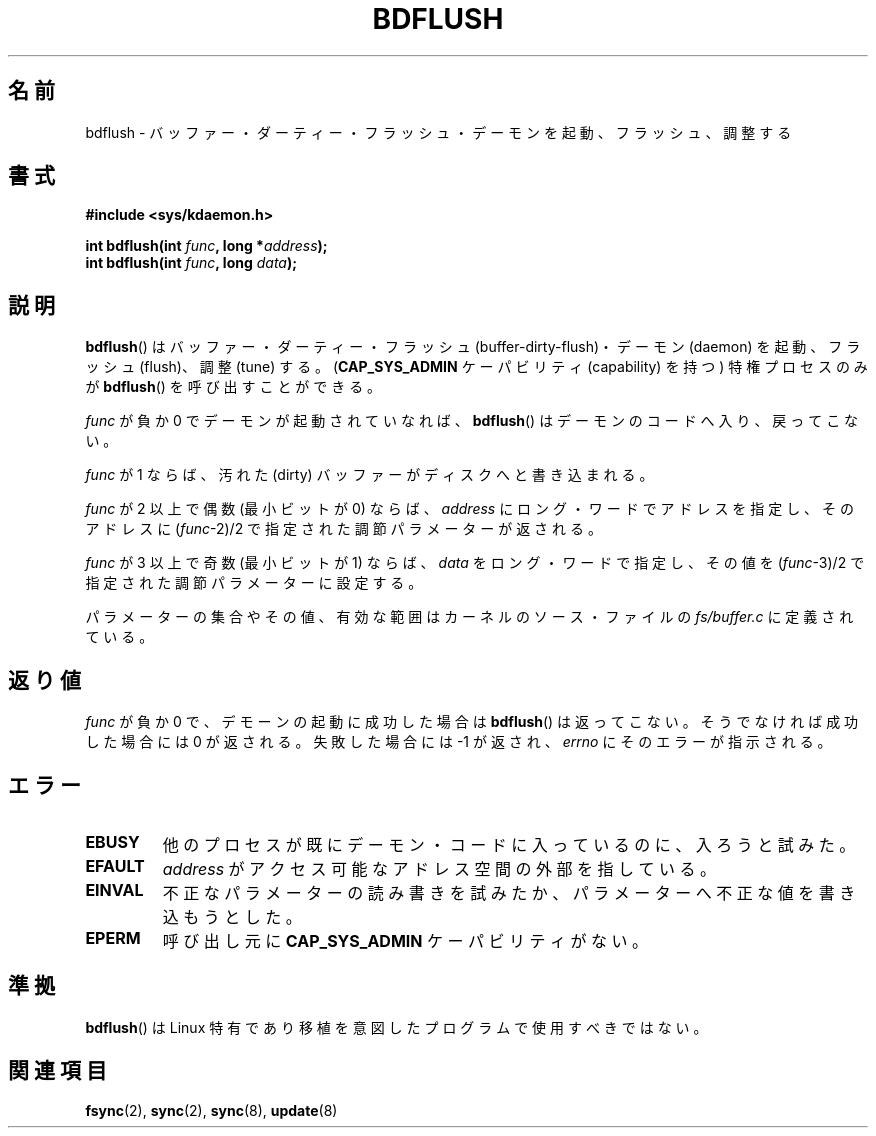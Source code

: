 .\" Hey Emacs! This file is -*- nroff -*- source.
.\"
.\" Copyright (c) 1995 Michael Chastain (mec@shell.portal.com), 15 April 1995.
.\"
.\" This is free documentation; you can redistribute it and/or
.\" modify it under the terms of the GNU General Public License as
.\" published by the Free Software Foundation; either version 2 of
.\" the License, or (at your option) any later version.
.\"
.\" The GNU General Public License's references to "object code"
.\" and "executables" are to be interpreted as the output of any
.\" document formatting or typesetting system, including
.\" intermediate and printed output.
.\"
.\" This manual is distributed in the hope that it will be useful,
.\" but WITHOUT ANY WARRANTY; without even the implied warranty of
.\" MERCHANTABILITY or FITNESS FOR A PARTICULAR PURPOSE.  See the
.\" GNU General Public License for more details.
.\"
.\" You should have received a copy of the GNU General Public
.\" License along with this manual; if not, write to the Free
.\" Software Foundation, Inc., 59 Temple Place, Suite 330, Boston, MA 02111,
.\" USA.
.\"
.\" Modified 1997-01-31 by Eric S. Raymond <esr@thyrsus.com>
.\" Modified 2004-06-17 by Michael Kerrisk <mtk.manpages@gmail.com>
.\"
.\"
.\" Japanese Version Copyright (c) 1997 HANATAKA Shinya
.\"         all rights reserved.
.\" Translated Sat Feb 22 20:03:58 JST 1997
.\"         by HANATAKA Shinya <hanataka@abyss.rim.or.jp>
.\" Updated & Modified Thu Feb  3 03:15:15 JST 2005
.\"         by Yuichi SATO <ysato444@yahoo.co.jp>
.\"
.\"WORD:	buffer-dirty-flush	バッファー・ダーティー・フラッシュ
.\"WORD:	daemon			デーモン
.\"WORD:	flush			フラッシュ
.\"WORD:	tune			調整
.\"WORD:	long word		ロング・ワード
.\"WORD:	parameter		パラメーター
.\"WORD:	source file		ソース・ファイル
.\"
.TH BDFLUSH 2 2004-06-17 "Linux" "Linux Programmer's Manual"
.SH 名前
bdflush \- バッファー・ダーティー・フラッシュ・デーモンを起動、フラッシュ、調整する
.SH 書式
.nf
.B #include <sys/kdaemon.h>

.BI "int bdflush(int "  func ", long *" address );
.BI "int bdflush(int "  func ", long " data );
.fi
.SH 説明
.BR bdflush ()
はバッファー・ダーティー・フラッシュ (buffer-dirty-flush)・
デーモン (daemon) を起動、フラッシュ (flush)、調整 (tune) する。
.RB ( CAP_SYS_ADMIN
ケーパビリティ (capability) を持つ) 特権プロセスのみが
.BR bdflush ()
を呼び出すことができる。
.PP
.I func
が負か 0 でデーモンが起動されていなれば、
.BR bdflush ()
はデーモンのコードへ入り、戻ってこない。
.PP
.I func
が 1 ならば、
汚れた (dirty) バッファーがディスクへと書き込まれる。
.PP
.I func
が 2 以上で偶数 (最小ビットが 0) ならば、
.I address
にロング・ワードでアドレスを指定し、そのアドレスに
.RI "(" "func" "\-2)/2" 
で指定された調節パラメーターが返される。
.PP
.I func
が 3 以上で奇数 (最小ビットが 1) ならば、
.I data
をロング・ワードで指定し、その値を
.RI "(" "func" "\-3)/2"
で指定された調節パラメーターに設定する。
.PP
パラメーターの集合やその値、有効な範囲はカーネルのソース・ファイルの
.I fs/buffer.c 
に定義されている。
.SH 返り値
.I func
が負か 0 で、デモーンの起動に成功した場合は
.BR bdflush ()
は返ってこない。
そうでなければ成功した場合には 0 が返される。失敗した場合には \-1 が返され、
.I errno
にそのエラーが指示される。
.SH エラー
.TP
.B EBUSY
他のプロセスが既にデーモン・コードに入っているのに、入ろうと試みた。
.TP
.B EFAULT
.I address
がアクセス可能なアドレス空間の外部を指している。
.TP
.B EINVAL
不正なパラメーターの読み書きを試みたか、パラメーターへ不正な値を
書き込もうとした。
.TP
.B EPERM
呼び出し元に
.B CAP_SYS_ADMIN
ケーパビリティがない。
.SH 準拠
.BR bdflush ()
は Linux 特有であり移植を意図したプログラムで使用すべきではない。
.SH 関連項目
.BR fsync (2),
.BR sync (2),
.BR sync (8),
.BR update (8)
